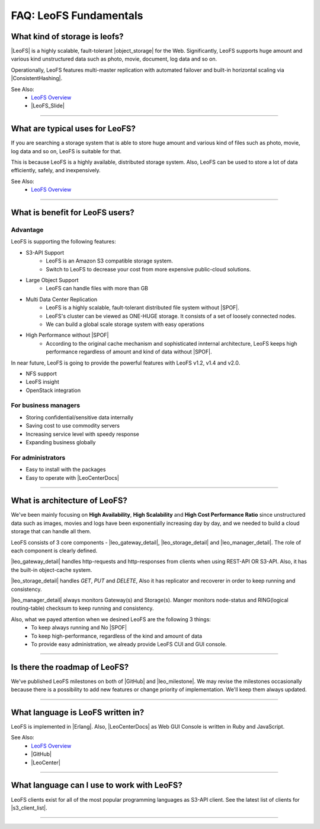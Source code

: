 .. =========================================================
.. LeoFS documentation
.. Copyright (c) 2012-2015 Rakuten, Inc.
.. https://leo-project.net/
.. =========================================================

.. index::
   FAQ fundamentals

=======================
FAQ: LeoFS Fundamentals
=======================

.. index::
   pair: FAQ fundamentals; What kind of storage is leofs?

What kind of storage is leofs?
------------------------------

|LeoFS| is a highly scalable, fault-tolerant |object_storage| for the Web. Significantly, LeoFS supports huge amount and various kind unstructured data such as photo, movie, document, log data and so on.

Operationally, LeoFS features multi-master replication with automated failover and built-in horizontal scaling via |ConsistentHashing|.

See Also:
    * `LeoFS Overview <intro.html>`_
    * |LeoFS_Slide|

----

.. index::
   pair: FAQ fundamentals; What are typical uses for LeoFS?

What are typical uses for LeoFS?
--------------------------------

If you are searching a storage system that is able to store huge amount and various kind of files such as photo, movie, log data and so on, LeoFS is suitable for that.

This is because LeoFS is a highly available, distributed storage system. Also, LeoFS can be used to store a lot of data efficiently, safely, and inexpensively.

See Also:
    * `LeoFS Overview <intro.html>`_

----

.. index::
   pair: FAQ fundamentals; What is benefit for LeoFS users?

What is benefit for LeoFS users?
--------------------------------

Advantage
^^^^^^^^^

LeoFS is supporting the following features:

* S3-API Support
    * LeoFS is an Amazon S3 compatible storage system.
    * Switch to LeoFS to decrease your cost from more expensive public-cloud solutions.
* Large Object Support
    * LeoFS can handle files with more than GB
* Multi Data Center Replication
    * LeoFS is a highly scalable, fault-tolerant distributed file system without |SPOF|.
    * LeoFS's cluster can be viewed as ONE-HUGE storage. It consists of a set of loosely connected nodes.
    * We can build a global scale storage system with easy operations
* High Performance without |SPOF|
    * According to the original cache mechanism and sophisticated innternal architecture, LeoFS keeps high performance regardless of amount and kind of data without |SPOF|.

In near future, LeoFS is going to provide the powerful features with LeoFS v1.2, v1.4 and v2.0.

* NFS support
* LeoFS insight
* OpenStack integration


For business managers
^^^^^^^^^^^^^^^^^^^^^

* Storing confidential/sensitive data internally
* Saving cost to use commodity servers
* Increasing service level with speedy response
* Expanding business globally


For administrators
^^^^^^^^^^^^^^^^^^

* Easy to install with the packages
* Easy to operate with |LeoCenterDocs|

----

.. index::
   pair: FAQ fundamentals; What is architecture of LeoFS?

What is architecture of LeoFS?
------------------------------

We've been mainly focusing on **High Availability**, **High Scalability** and **High Cost Performance Ratio** since unstructured data such as images, movies and logs have been exponentially increasing day by day, and we needed to build a cloud storage that can handle all them.

LeoFS consists of 3 core components - |leo_gateway_detail|, |leo_storage_detail| and |leo_manager_detail|. The role of each component is clearly defined.


.. image:: ../../_static/images/leofs-architecture.001.jpg
   :width: 780px

|leo_gateway_detail| handles http-requests and http-responses from clients when using REST-API OR S3-API. Also, it has the built-in object-cache system.

|leo_storage_detail| handles *GET*, *PUT* and *DELETE*, Also it has replicator and recoverer in order to keep running and consistency.

|leo_manager_detail| always monitors Gateway(s) and Storage(s). Manger monitors node-status and RING(logical routing-table) checksum to keep running and consistency.


Also, what we payed attention when we desined LeoFS are the following 3 things:
    * To keep always running and No |SPOF|
    * To keep high-performance, regardless of the kind and amount of data
    * To provide easy administration, we already provide LeoFS CUI and GUI console.

----

.. index::
   pair: FAQ fundamentals; Is there the roadmap of LeoFS?

Is there the roadmap of LeoFS?
------------------------------

We've published LeoFS milestones on both of |GitHub| and |leo_milestone|. We may revise the milestones occasionally because there is a possibility to add new features or change priority of implementation. We'll keep them always updated.


.. image:: ../../_static/images/leofs-milestone-toward-v2.0.png
   :width: 780px

.. raw:: html

    <br/>

----

.. index::
   pair: FAQ fundamentals; What language is LeoFS written in?

What language is LeoFS written in?
----------------------------------

LeoFS is implemented in |Erlang|. Also, |LeoCenterDocs| as Web GUI Console is written in Ruby and JavaScript.

See Also:
    * `LeoFS Overview <intro.html>`_
    * |GitHub|
    * |LeoCenter|

----

.. index::
   pair: FAQ fundamentals; What language can I use to work with LeoFS?

What language can I use to work with LeoFS?
-------------------------------------------

LeoFS clients exist for all of the most popular programming languages as S3-API client. See the latest list of clients for |s3_client_list|.

----



.. |LeoFS| raw:: html

   <a href="https://leo-project.net/leofs/" target="_blank">LeoFS</a>

.. |object_storage| raw:: html

   <a href="https://en.wikipedia.org/wiki/Object_storage" target="_blank">object storage</a>

.. |ConsistentHashing| raw:: html

   <a href="https://en.wikipedia.org/wiki/Consistent_hashing" target="_blank">Consistent hashing</a>

.. |LeoFS_Slide| raw:: html

   <a href="https://www.slideshare.net/rakutentech/scaling-and-high-performance-storage-system-leofs" target="_blank">Slide - Scaling and High Performance Storage System: LeoFS</a>

.. |SPOF| raw:: html

   <a href="https://en.wikipedia.org/wiki/Single_point_of_failure" target="_blank">SPOF - Single Point Of Failure</a>

.. |GitHub| raw:: html

   <a href="https://github.com/leo-project/leofs" target="_blank">LeoFS on GitHub</a>

.. |LeoCenter| raw:: html

   <a href="https://github.com/leo-project/leo_center" target="_blank">LeoCenter on GitHub</a>

.. |LeoCenterDocs| raw:: html

   <a href="https://leo-project.net/leofs/docs/leo_center/leo_center.html" target="_blank">LeoCenter on GitHub</a>

.. |Erlang| raw:: html

   <a href="https://www.erlang.org/" target="_blank">Erlang</a>

.. |leo_gateway_detail| raw:: html

   <a href="https://leo-project.net/leofs/docs/architecture/leofs-gateway-detail.html" target="_blank">LeoFS Gateway</a>

.. |leo_storage_detail| raw:: html

   <a href="https://leo-project.net/leofs/docs/architecture/leofs-storage-detail.html" target="_blank">LeoFS Storage</a>

.. |leo_manager_detail| raw:: html

   <a href="https://leo-project.net/leofs/docs/architecture/leofs-manager-detail.html" target="_blank">LeoFS Manager</a>

.. |leo_milestone| raw:: html

   <a href="https://leo-project.net/leofs/docs/faq/faq_1.html#is-there-the-roadmap-of-leofs" target="_blank">LeoFS Manager</a>

.. |s3_client_list| raw:: html

   <a href="https://leo-project.net/leofs/docs/s3api_client/s3_client.html" target="_blank">details</a>

